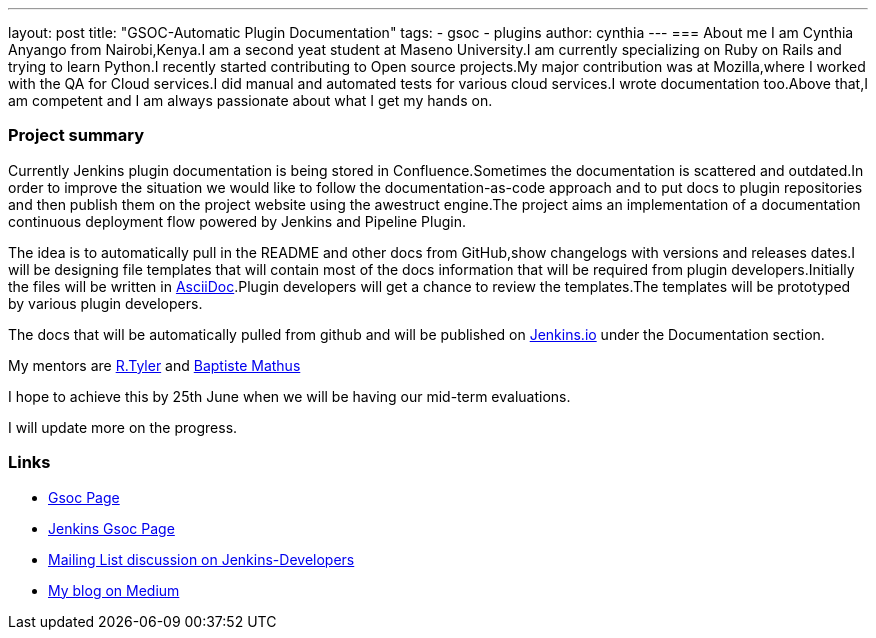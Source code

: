---
layout: post
title: "GSOC-Automatic Plugin Documentation"
tags:
- gsoc
- plugins
author: cynthia
---
=== About me 
I am Cynthia Anyango from Nairobi,Kenya.I am a second yeat student at Maseno University.I am currently specializing on Ruby on Rails and trying to learn Python.I recently started contributing to Open source projects.My major contribution was at Mozilla,where I worked with the QA for Cloud services.I did manual and automated tests for various cloud services.I wrote documentation too.Above that,I am competent and I am always passionate about what I get my hands on. 
 	
=== Project summary 

Currently Jenkins plugin documentation is being stored in Confluence.Sometimes the documentation is scattered and outdated.In order to improve the situation we would like to follow the documentation-as-code approach and to put docs to plugin repositories and then publish them on the project website using the awestruct engine.The project aims an implementation of a documentation continuous deployment flow powered by Jenkins and Pipeline Plugin.

The idea is to automatically pull in the README and other docs from GitHub,show changelogs with versions and releases dates.I will be designing file templates that will contain most of the  docs information that will be required from plugin developers.Initially the files  will be written in link:http://asciidoctor.org/[AsciiDoc].Plugin developers will get a chance to review the templates.The templates will be prototyped by various plugin developers. 

The docs that will be automatically pulled from github and will be published on link:https://jenkins.io/[Jenkins.io] under the Documentation section. 

My mentors are link:https://github.com/rtyler[R.Tyler] and https://github.com/batmat[Baptiste Mathus]

I hope to achieve this by 25th June when we will be having our mid-term evaluations. 

I will update more on the progress. 

=== Links 

* link:https://summerofcode.withgoogle.com/dashboard/project/5120513768685568/details/[Gsoc Page]
* link:https://wiki.jenkins-ci.org/display/JENKINS/Google+Summer+Of+Code+2016[Jenkins Gsoc Page ]
* link:https://groups.google.com/forum/#!topic/jenkinsci-dev/kNZMOsF_ueA[Mailing List discussion on Jenkins-Developers]
* link:https://medium.com/@anyango_cynthia[My blog on Medium]